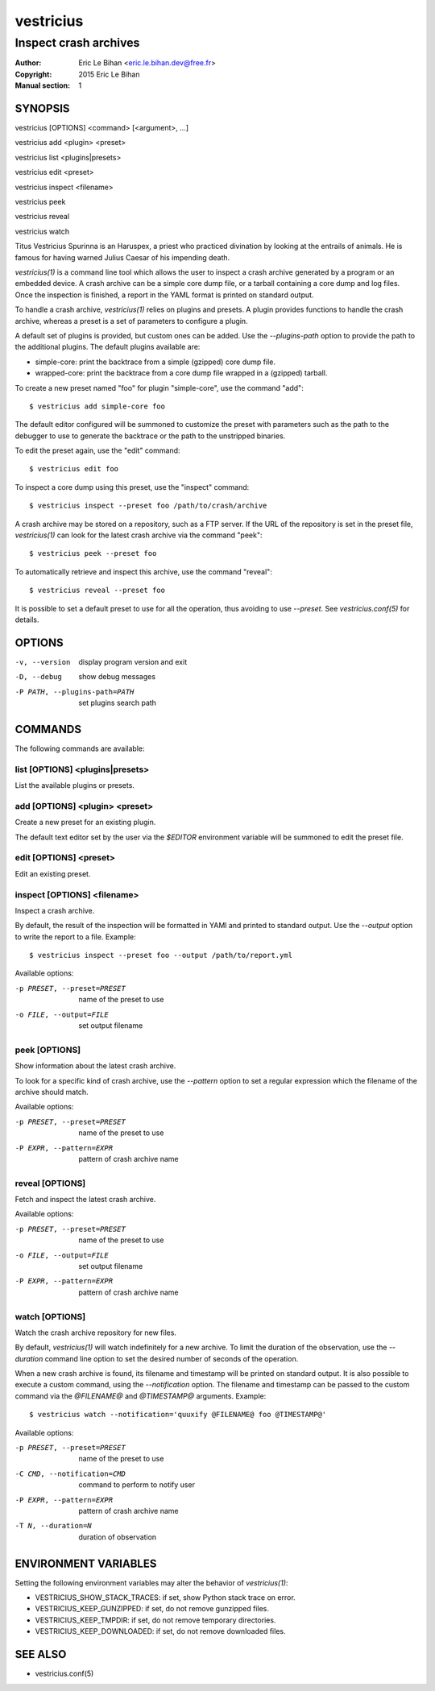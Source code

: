==========
vestricius
==========

----------------------
Inspect crash archives
----------------------

:Author: Eric Le Bihan <eric.le.bihan.dev@free.fr>
:Copyright: 2015 Eric Le Bihan
:Manual section: 1

SYNOPSIS
========

vestricius [OPTIONS] <command> [<argument>, ...]

vestricius add <plugin> <preset>

vestricius list <plugins|presets>

vestricius edit <preset>

vestricius inspect <filename>

vestricius peek

vestricius reveal

vestricius watch

Titus Vestricius Spurinna is an Haruspex, a priest who practiced divination by
looking at the entrails of animals. He is famous for having warned Julius Caesar
of his impending death.

`vestricius(1)` is a command line tool which allows the user to inspect a crash
archive generated by a program or an embedded device. A crash archive can be a
simple core dump file, or a tarball containing a core dump and log files. Once
the inspection is finished, a report in the YAML format is printed on standard
output.

To handle a crash archive, `vestricius(1)` relies on plugins and presets.
A plugin provides functions to handle the crash archive, whereas a preset is a
set of parameters to configure a plugin.

A default set of plugins is provided, but custom ones can be added. Use the
*--plugins-path* option to provide the path to the additional plugins. The
default plugins available are:

- simple-core: print the backtrace from a simple (gzipped) core dump file.
- wrapped-core: print the backtrace from a core dump file wrapped in a (gzipped)
  tarball.

To create a new preset named "foo" for plugin "simple-core", use the command
"add"::

  $ vestricius add simple-core foo

The default editor configured will be summoned to customize the preset with
parameters such as the path to the debugger to use to generate the backtrace or
the path to the unstripped binaries.

To edit the preset again, use the "edit" command::

  $ vestricius edit foo

To inspect a core dump using this preset, use the "inspect" command::

  $ vestricius inspect --preset foo /path/to/crash/archive

A crash archive may be stored on a repository, such as a FTP server. If the URL
of the repository is set in the preset file, `vestricius(1)` can look for the
latest crash archive via the command "peek"::

  $ vestricius peek --preset foo

To automatically retrieve and inspect this archive, use the command "reveal"::

  $ vestricius reveal --preset foo

It is possible to set a default preset to use for all the operation, thus
avoiding to use *--preset*. See `vestricius.conf(5)` for details.


OPTIONS
=======

-v, --version                    display program version and exit
-D, --debug                      show debug messages
-P PATH, --plugins-path=PATH     set plugins search path

COMMANDS
========

The following commands are available:

list [OPTIONS] <plugins|presets>
~~~~~~~~~~~~~~~~~~~~~~~~~~~~~~~~

List the available plugins or presets.

add [OPTIONS] <plugin> <preset>
~~~~~~~~~~~~~~~~~~~~~~~~~~~~~~~

Create a new preset for an existing plugin.

The default text editor set by the user via the *$EDITOR* environment variable
will be summoned to edit the preset file.

edit [OPTIONS] <preset>
~~~~~~~~~~~~~~~~~~~~~~~

Edit an existing preset.

inspect [OPTIONS] <filename>
~~~~~~~~~~~~~~~~~~~~~~~~~~~~

Inspect a crash archive.

By default, the result of the inspection will be formatted in YAMl and printed
to standard output. Use the *--output* option to write the report to a file.
Example::

  $ vestricius inspect --preset foo --output /path/to/report.yml

Available options:

-p PRESET, --preset=PRESET    name of the preset to use
-o FILE, --output=FILE        set output filename

peek [OPTIONS]
~~~~~~~~~~~~~~

Show information about the latest crash archive.

To look for a specific kind of crash archive, use the *--pattern* option to set
a regular expression which the filename of the archive should match.

Available options:

-p PRESET, --preset=PRESET    name of the preset to use
-P EXPR, --pattern=EXPR       pattern of crash archive name

reveal [OPTIONS]
~~~~~~~~~~~~~~~~

Fetch and inspect the latest crash archive.

Available options:

-p PRESET, --preset=PRESET    name of the preset to use
-o FILE, --output=FILE        set output filename
-P EXPR, --pattern=EXPR       pattern of crash archive name

watch [OPTIONS]
~~~~~~~~~~~~~~~

Watch the crash archive repository for new files.

By default, `vestricius(1)` will watch indefinitely for a new archive. To limit
the duration of the observation, use the *--duration* command line option to set
the desired number of seconds of the operation.

When a new crash archive is found, its filename and timestamp will be printed on
standard output. It is also possible to execute a custom command, using the
*--notification* option. The filename and timestamp can be passed to the custom
command via the *@FILENAME@* and *@TIMESTAMP@* arguments. Example::

  $ vestricius watch --notification='quuxify @FILENAME@ foo @TIMESTAMP@'

Available options:

-p PRESET, --preset=PRESET    name of the preset to use
-C CMD, --notification=CMD    command to perform to notify user
-P EXPR, --pattern=EXPR       pattern of crash archive name
-T N, --duration=N            duration of observation

ENVIRONMENT VARIABLES
=====================

Setting the following environment variables may alter the behavior of
`vestricius(1)`:

- VESTRICIUS_SHOW_STACK_TRACES: if set, show Python stack trace on error.
- VESTRICIUS_KEEP_GUNZIPPED: if set, do not remove gunzipped files.
- VESTRICIUS_KEEP_TMPDIR: if set, do not remove temporary directories.
- VESTRICIUS_KEEP_DOWNLOADED: if set, do not remove downloaded files.

SEE ALSO
========

- vestricius.conf(5)
